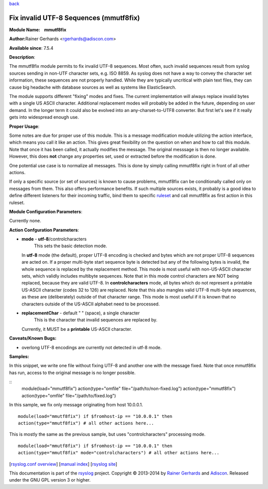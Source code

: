 `back <rsyslog_conf_modules.html>`_

Fix invalid UTF-8 Sequences (mmutf8fix)
=======================================

**Module Name:    mmutf8fix**

**Author:**\ Rainer Gerhards <rgerhards@adiscon.com>

**Available since**: 7.5.4

**Description**:

The mmutf8fix module permits to fix invalid UTF-8 sequences. Most often,
such invalid sequences result from syslog sources sending in non-UTF
character sets, e.g. ISO 8859. As syslog does not have a way to convey
the character set information, these sequences are not properly handled.
While they are typically uncritical with plain text files, they can
cause big headache with database sources as well as systems like
ElasticSearch.

The module supports different "fixing" modes and fixes. The current
implementation will always replace invalid bytes with a single US ASCII
character. Additional replacement modes will probably be added in the
future, depending on user demand. In the longer term it could also be
evolved into an any-charset-to-UTF8 converter. But first let's see if it
really gets into widespread enough use.

**Proper Usage**:

Some notes are due for proper use of this module. This is a message
modification module utilizing the action interface, which means you call
it like an action. This gives great flexibility on the question on when
and how to call this module. Note that once it has been called, it
actually modifies the message. The original messsage is then no longer
available. However, this does **not** change any properties set, used or
extracted before the modification is done.

One potential use case is to normalize all messages. This is done by
simply calling mmutf8fix right in front of all other actions.

If only a specific source (or set of sources) is known to cause
problems, mmutf8fix can be conditionally called only on messages from
them. This also offers performance benefits. If such multiple sources
exists, it probably is a good idea to define different listeners for
their incoming traffic, bind them to specific
`ruleset <multi_ruleset.html>`_ and call mmutf8fix as first action in
this ruleset.

**Module Configuration Parameters**:

Currently none.

 

**Action Confguration Parameters**:

-  **mode** - **utf-8**/controlcharacters
    This sets the basic detection mode.
   In **utf-8** mode (the default), proper UTF-8 encoding is checked and
   bytes which are not proper UTF-8 sequences are acted on. If a proper
   multi-byte start sequence byte is detected but any of the following
   bytes is invalid, the whole sequence is replaced by the replacement
   method. This mode is most useful with non-US-ASCII character sets,
   which validly includes multibyte sequences. Note that in this mode
   control characters are NOT being replaced, because they are valid
   UTF-8.
   In **controlcharacters** mode, all bytes which do not represent a
   printable US-ASCII character (codes 32 to 126) are replaced. Note
   that this also mangles valid UTF-8 multi-byte sequences, as these are
   (deliberately) outside of that character range. This mode is most
   useful if it is known that no characters outside of the US-ASCII
   alphabet need to be processed.
-  **replacementChar** - default " " (space), a single character
    This is the character that invalid sequences are replaced by.
   Currently, it MUST be a **printable** US-ASCII character.

**Caveats/Known Bugs:**

-  overlong UTF-8 encodings are currently not detected in utf-8 mode.

**Samples:**

In this snippet, we write one file without fixing UTF-8 and another one
with the message fixed. Note that once mmutf8fix has run, access to the
original message is no longer possible.

::
  module(load="mmutf8fix") action(type="omfile"
  file="/path/to/non-fixed.log") action(type="mmutf8fix")
  action(type="omfile" file="/path/to/fixed.log")

In this sample, we fix only message originating from host 10.0.0.1.

::

  module(load="mmutf8fix") if $fromhost-ip == "10.0.0.1" then
  action(type="mmutf8fix") # all other actions here...

This is mostly the same as the previous sample, but uses
"controlcharacters" processing mode.

::

  module(load="mmutf8fix") if $fromhost-ip == "10.0.0.1" then
  action(type="mmutf8fix" mode="controlcharacters") # all other actions here...

[`rsyslog.conf overview <rsyslog_conf.html>`_\ ] [`manual
index <manual.html>`_\ ] [`rsyslog site <http://www.rsyslog.com/>`_\ ]

This documentation is part of the `rsyslog <http://www.rsyslog.com/>`_
project.
Copyright © 2013-2014 by `Rainer Gerhards <http://www.gerhards.net/rainer>`_
and `Adiscon <http://www.adiscon.com/>`_. Released under the GNU GPL
version 3 or higher.
